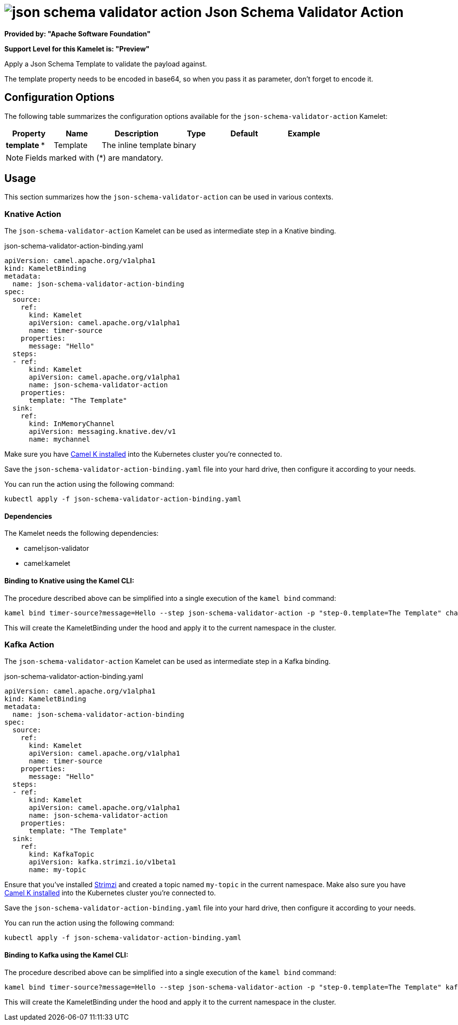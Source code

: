 // THIS FILE IS AUTOMATICALLY GENERATED: DO NOT EDIT
= image:kamelets/json-schema-validator-action.svg[] Json Schema Validator Action

*Provided by: "Apache Software Foundation"*

*Support Level for this Kamelet is: "Preview"*

Apply a Json Schema Template to validate the payload against.

The template property needs to be encoded in base64, so when you pass it as parameter, don't forget to encode it.

== Configuration Options

The following table summarizes the configuration options available for the `json-schema-validator-action` Kamelet:
[width="100%",cols="2,^2,3,^2,^2,^3",options="header"]
|===
| Property| Name| Description| Type| Default| Example
| *template {empty}* *| Template| The inline template| binary| | 
|===

NOTE: Fields marked with ({empty}*) are mandatory.

== Usage

This section summarizes how the `json-schema-validator-action` can be used in various contexts.

=== Knative Action

The `json-schema-validator-action` Kamelet can be used as intermediate step in a Knative binding.

.json-schema-validator-action-binding.yaml
[source,yaml]
----
apiVersion: camel.apache.org/v1alpha1
kind: KameletBinding
metadata:
  name: json-schema-validator-action-binding
spec:
  source:
    ref:
      kind: Kamelet
      apiVersion: camel.apache.org/v1alpha1
      name: timer-source
    properties:
      message: "Hello"
  steps:
  - ref:
      kind: Kamelet
      apiVersion: camel.apache.org/v1alpha1
      name: json-schema-validator-action
    properties:
      template: "The Template"
  sink:
    ref:
      kind: InMemoryChannel
      apiVersion: messaging.knative.dev/v1
      name: mychannel

----
Make sure you have xref:latest@camel-k::installation/installation.adoc[Camel K installed] into the Kubernetes cluster you're connected to.

Save the `json-schema-validator-action-binding.yaml` file into your hard drive, then configure it according to your needs.

You can run the action using the following command:

[source,shell]
----
kubectl apply -f json-schema-validator-action-binding.yaml
----

==== *Dependencies*

The Kamelet needs the following dependencies:

- camel:json-validator
- camel:kamelet 

==== *Binding to Knative using the Kamel CLI:*

The procedure described above can be simplified into a single execution of the `kamel bind` command:

[source,shell]
----
kamel bind timer-source?message=Hello --step json-schema-validator-action -p "step-0.template=The Template" channel/mychannel
----

This will create the KameletBinding under the hood and apply it to the current namespace in the cluster.

=== Kafka Action

The `json-schema-validator-action` Kamelet can be used as intermediate step in a Kafka binding.

.json-schema-validator-action-binding.yaml
[source,yaml]
----
apiVersion: camel.apache.org/v1alpha1
kind: KameletBinding
metadata:
  name: json-schema-validator-action-binding
spec:
  source:
    ref:
      kind: Kamelet
      apiVersion: camel.apache.org/v1alpha1
      name: timer-source
    properties:
      message: "Hello"
  steps:
  - ref:
      kind: Kamelet
      apiVersion: camel.apache.org/v1alpha1
      name: json-schema-validator-action
    properties:
      template: "The Template"
  sink:
    ref:
      kind: KafkaTopic
      apiVersion: kafka.strimzi.io/v1beta1
      name: my-topic

----

Ensure that you've installed https://strimzi.io/[Strimzi] and created a topic named `my-topic` in the current namespace.
Make also sure you have xref:latest@camel-k::installation/installation.adoc[Camel K installed] into the Kubernetes cluster you're connected to.

Save the `json-schema-validator-action-binding.yaml` file into your hard drive, then configure it according to your needs.

You can run the action using the following command:

[source,shell]
----
kubectl apply -f json-schema-validator-action-binding.yaml
----

==== *Binding to Kafka using the Kamel CLI:*

The procedure described above can be simplified into a single execution of the `kamel bind` command:

[source,shell]
----
kamel bind timer-source?message=Hello --step json-schema-validator-action -p "step-0.template=The Template" kafka.strimzi.io/v1beta1:KafkaTopic:my-topic
----

This will create the KameletBinding under the hood and apply it to the current namespace in the cluster.

// THIS FILE IS AUTOMATICALLY GENERATED: DO NOT EDIT
